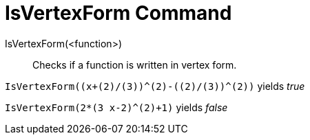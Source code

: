 = IsVertexForm Command

IsVertexForm(<function>)::
  Checks if a function is written in vertex form.

[EXAMPLE]
====

`++IsVertexForm((x+(2)/(3))^(2)-((2)/(3))^(2))++` yields _true_

====

[EXAMPLE]
====

`++IsVertexForm(2*(3 x-2)^(2)+1)++` yields _false_

====
